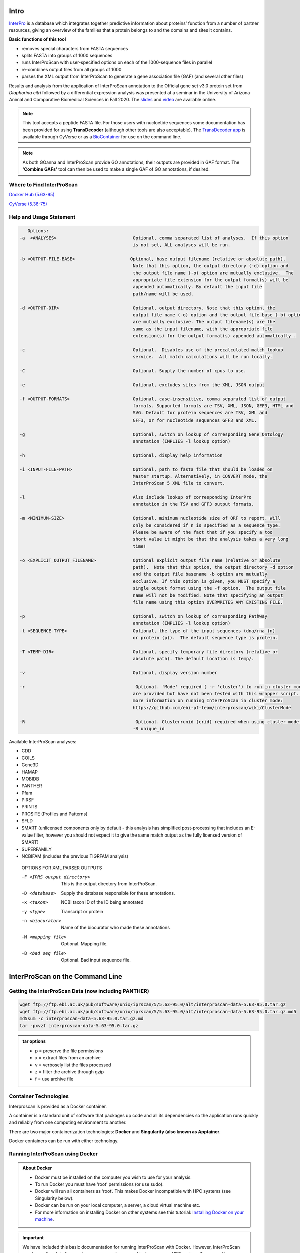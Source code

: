 =========
**Intro**
=========

`InterPro <http://www.ebi.ac.uk/interpro/>`_ is a database which integrates together predictive information about proteins' function from a number of partner resources, giving an overview of the families that a protein belongs to and the domains and sites it contains.

**Basic functions of this tool**

- removes special characters from FASTA sequences
- splits FASTA into groups of 1000 sequences
- runs InterProScan with user-specified options on each of the 1000-sequence files in parallel
- re-combines output files from all groups of 1000
- parses the XML output from InterProScan to generate a gene association file (GAF) (and several other files)


Results and analysis from the application of InterProScan annotation to the Official gene set v3.0 protein set from *Diaphorina citri* followed by a differential expression analysis was presented at a seminar in the University of Arizona Animal and Comparative Biomedical Sciences in Fall 2020. The `slides <https://www.slideshare.net/suryasaha/functional-annotation-of-invertebrate-genomes>`_ and `video <https://arizona.zoom.us/rec/play/tZZ-fuutrj43T9fBtASDAaR9W9S0fP6s1XQbrvQOz0e0VnYHYVL1MOMaZ-F4v45qOmXQkV1MUXQ7tufD>`_ are available online.


.. NOTE::

    This tool accepts a peptide FASTA file. For those users with nucloetide sequences some documentation has been provided for using **TransDecoder** (although other tools are also acceptable). 
    The `TransDecoder app <https://de.cyverse.org/de/?type=apps&app-id=74828a18-f351-11e8-be2b-008cfa5ae621&system-id=de>`_ is available through CyVerse or as a `BioContainer <https://quay.io/repository/biocontainers/transdecoder?tab=tags>`_ for use on the command line.

.. NOTE:: 

    As both GOanna and InterProScan provide GO annotations, their outputs are provided in GAF format. The **'Combine GAFs'** tool can then be used to make a single GAF of GO annotations, if desired.

**Where to Find InterProScan**
==============================

`Docker Hub (5.63-95) <https://hub.docker.com/r/agbase/interproscan>`_

`CyVerse (5.36-75) <https://de.cyverse.org/de/?type=apps&app-id=Interproscan-5.36.75u2&system-id=agave>`_
    

.. _iprsusage:

**Help and Usage Statement**
============================

.. _iprsusage:

.. code-block:: bash

    Options:
 -a  <ANALYSES>                             Optional, comma separated list of analyses.  If this option
                                            is not set, ALL analyses will be run.

 -b <OUTPUT-FILE-BASE>                     Optional, base output filename (relative or absolute path).
                                            Note that this option, the output directory (-d) option and
                                            the output file name (-o) option are mutually exclusive.  The
                                            appropriate file extension for the output format(s) will be
                                            appended automatically. By default the input file
                                            path/name will be used.

 -d <OUTPUT-DIR>                            Optional, output directory. Note that this option, the
                                            output file name (-o) option and the output file base (-b) option
                                            are mutually exclusive. The output filename(s) are the
                                            same as the input filename, with the appropriate file
                                            extension(s) for the output format(s) appended automatically .

 -c                                         Optional.  Disables use of the precalculated match lookup
                                            service.  All match calculations will be run locally.

 -C                                         Optional. Supply the number of cpus to use.

 -e                                         Optional, excludes sites from the XML, JSON output

 -f <OUTPUT-FORMATS>                        Optional, case-insensitive, comma separated list of output
                                            formats. Supported formats are TSV, XML, JSON, GFF3, HTML and
                                            SVG. Default for protein sequences are TSV, XML and
                                            GFF3, or for nucleotide sequences GFF3 and XML.

 -g                                         Optional, switch on lookup of corresponding Gene Ontology
                                            annotation (IMPLIES -l lookup option)

 -h                                         Optional, display help information

 -i <INPUT-FILE-PATH>                       Optional, path to fasta file that should be loaded on
                                            Master startup. Alternatively, in CONVERT mode, the
                                            InterProScan 5 XML file to convert.

 -l                                         Also include lookup of corresponding InterPro
                                            annotation in the TSV and GFF3 output formats.

 -m <MINIMUM-SIZE>                          Optional, minimum nucleotide size of ORF to report. Will
                                            only be considered if n is specified as a sequence type.
                                            Please be aware of the fact that if you specify a too
                                            short value it might be that the analysis takes a very long
                                            time!

 -o <EXPLICIT_OUTPUT_FILENAME>              Optional explicit output file name (relative or absolute
                                            path).  Note that this option, the output directory -d option
                                            and the output file basename -b option are mutually
                                            exclusive. If this option is given, you MUST specify a
                                            single output format using the -f option.  The output file
                                            name will not be modified. Note that specifying an output
                                            file name using this option OVERWRITES ANY EXISTING FILE.

 -p                                         Optional, switch on lookup of corresponding Pathway
                                            annotation (IMPLIES -l lookup option)
 -t <SEQUENCE-TYPE>                         Optional, the type of the input sequences (dna/rna (n)
                                            or protein (p)).  The default sequence type is protein.

 -T <TEMP-DIR>                              Optional, specify temporary file directory (relative or
                                            absolute path). The default location is temp/.

 -v                                         Optional, display version number
 
 -r                                          Optional. 'Mode' required ( -r 'cluster') to run in cluster mode. These options
                                            are provided but have not been tested with this wrapper script. For
                                            more information on running InterProScan in cluster mode:
                                            https://github.com/ebi-pf-team/interproscan/wiki/ClusterMode

 -R                                          Optional. Clusterrunid (crid) required when using cluster mode.
                                            -R unique_id


Available InterProScan analyses:

- CDD
- COILS
- Gene3D
- HAMAP
- MOBIDB
- PANTHER
- Pfam
- PIRSF
- PRINTS
- PROSITE (Profiles and Patterns)
- SFLD
- SMART (unlicensed components only by default - this analysis has simplified post-processing that includes an E-value filter, however you should not expect it to give the same match output as the fully licensed version of SMART)
- SUPERFAMILY
- NCBIFAM (includes the previous TIGRFAM analysis)

 OPTIONS FOR XML PARSER OUTPUTS

 -F <IPRS output directory>              This is the output directory from InterProScan.
 -D <database>                           Supply the database responsible for these annotations.
 -x <taxon>                              NCBI taxon ID of the ID being annotated
 -y <type>                               Transcript or protein
 -n <biocurator>                         Name of the biocurator who made these annotations
 -M <mapping file>                       Optional. Mapping file.
 -B <bad seq file>                       Optional. Bad input sequence file.
============================================
**InterProScan on the Command Line**
============================================

**Getting the InterProScan Data (now including PANTHER)** 
==========================================================
.. code-block:: bash

    wget ftp://ftp.ebi.ac.uk/pub/software/unix/iprscan/5/5.63-95.0/alt/interproscan-data-5.63-95.0.tar.gz
    wget ftp://ftp.ebi.ac.uk/pub/software/unix/iprscan/5/5.63-95.0/alt/interproscan-data-5.63-95.0.tar.gz.md5
    md5sum -c interproscan-data-5.63-95.0.tar.gz.md
    tar -pxvzf interproscan-data-5.63-95.0.tar.gz

.. admonition:: tar options

   - p = preserve the file permissions
   - x = extract files from an archive
   - v = verbosely list the files processed
   - z = filter the archive through gzip
   - f = use archive file


**Container Technologies**
==========================
Interproscan is provided as a Docker container.

A container is a standard unit of software that packages up code and all its dependencies so the application runs quickly and reliably from one computing environment to another.

There are two major containerization technologies: **Docker** and **Singularity (also known as Apptainer**.

Docker containers can be run with either technology.

**Running InterProScan using Docker**
=====================================

.. admonition:: About Docker

    - Docker must be installed on the computer you wish to use for your analysis.
    - To run Docker you must have ‘root’ permissions (or use sudo).
    - Docker will run all containers as ‘root’. This makes Docker incompatible with HPC systems (see Singularity below).
    - Docker can be run on your local computer, a server, a cloud virtual machine etc.
    - For more information on installing Docker on other systems see this tutorial:  `Installing Docker on your machine <https://docs.docker.com/engine/install/>`_.


.. Important::

    We have included this basic documentation for running InterProScan with Docker. However, InterProScan requires quite a lot of compute resources and may need to be run on an HPC system. If you need to use HPC see 'Singularity' below.



**Getting the InterProScan Container**
---------------------------------------
The InterProScan tool is available as a Docker container on Docker Hub where you can see all the available versions:
`InterProScan container <https://hub.docker.com/r/agbase/interproscan>`_

The latest container can be pulled with this command:

.. code-block:: bash

    docker pull agbase/interproscan:5.63-95

.. admonition:: Remember

    You must have root permissions or use sudo, like so:

    sudo docker pull agbase/interproscan:5.63-95



**Running InterProScan with Data**
----------------------------------
.. tip::

    There is one directory built into this container. This directory should be used to mount your working directory.

    - /data

**Getting the Help and Usage Statement**
^^^^^^^^^^^^^^^^^^^^^^^^^^^^^^^^^^^^^^^^

.. code-block:: bash

    sudo docker run --rm -v $(pwd):/work-dir agbase/interproscan:5.63-95 -h

See :ref:`iprsusage`


**Example Command**
^^^^^^^^^^^^^^^^^^^

.. code-block:: bash

    sudo docker run \
    -v /your/local/data/directory:/data \
    -v /where/you/downloaded/interproscan/data/interproscan-5.63-95.0/data:/opt/interproscan/data \
    agbase/interproscan:5.63-95 \
    -i /path/to/your/input/file/pnnl_10000.fasta \
    -d outdir_10000 \
    -f tsv,json,xml,gff3 \
    -g \
    -p \
    -c \
    -n curator \
    -x 109069 \
    -D database \
    -l

**Command Explained**
""""""""""""""""""""""""

**sudo docker run:** tells docker to run

**--rm:** removes container when analysis finishes (image will remain for furture analyses)

**-v /your/local/data/directory:/data:** mount my working directory on the host machine into the /data directory in the container. The syntax for this is <absolute path on host machine>:<absolute path in container>

**-v /where/you/downloaded/interproscan/data/interproscan-5.64-95.0/data:/opt/interproscan/data:** mounts the InterProScan partner data (downloaded from FTP) on the host machine into the /opt/interproscan/data directory in the container

**agbase/interproscan:5.63-95:** the name of the Docker image to use

.. tip::

    All the options supplied after the image name are Interproscan options

**-i /path/to/your/input/file/pnnl_10000.fasta:** local path to input FASTA file. You can also use the mounted file path: /data/pnnl_10000.fasta


**-d outdir_10000:** output directory name


**-f tsv,json,xml,gff3:** desired output file formats


**-g:** tells the tool to perform GO annotation 


**-p:** tells tool to perform pathway annotaion

**-c:** tells tool to perform local compute and not connect to EBI. This only adds a little to the run time but removes error messages from network time out errors

**-n curator:** name of biocurator to include in column 15 of GAF output file

**-x 109069:** taxon ID of query species to be used in column 13 of GAF output file

**-D database:** database of query accession to be used in column 1 of GAF output file

**-l:** tells tools to include lookup of corresponding InterPro annotation in the TSV and GFF3 output formats.


**Understanding Your Results**
^^^^^^^^^^^^^^^^^^^^^^^^^^^^^^
**InterProScan outputs:** https://github.com/ebi-pf-team/interproscan/wiki/OutputFormats
""""""""""""""""""""""""""""""""""""""""""""""""""""""""""""""""""""""""""""""""""""""""

- <basename>.gff3
- <basename>.tsv
- <basename>.xml
- <basename>.json

**Parser Outputs**
""""""""""""""""""
**<basename>_gaf.txt:**
-This table follows the formatting of a gene association file (gaf) and can be used in GO enrichment analyses.
 
**<basename>_acc_go_counts.txt:**
-This table includes input accessions, the number of GO IDs assigned to each accession and GO ID names. GO IDs are split into BP (Biological Process), MF (Molecular Function) and CC (Cellular Component).

**<basename>_go_counts.txt:**
-This table counts the numbers of sequences assigned to each GO ID so that the user can quickly identify all genes assigned to a particular function.

**<basename>_acc_interpro_counts.txt:**
-This table includes input accessions, number of InterPro IDs for each accession, InterPro IDs assigned to each sequence and the InterPro ID name.

**<basename>_interpro_counts.txt:**
-This table counts the numbers of sequences assigned to each InterPro ID so that the user can quickly identify all genes with a particular motif. 

**<basename>_acc_pathway_counts.txt:**
-This table includes input accessions, number of pathway IDs for the accession and the pathway names. Multiple values are separated by a semi-colon.

**<basename>_pathway_counts.txt:**
-This table counts the numbers of sequences assigned to each Pathway ID so that the user can quickly identify all genes assigned to a pathway.

**<basename>.err:**
-This file will list any sequences that were not able to be analyzed by InterProScan. Examples of sequences that will cause an error are sequences with a large run of Xs.

If you see more files in your output folder there may have been an error in the analysis or there may have been no GO to transfer. `Contact us <agbase@email.arizona.edu>`_.


**Running InterProScan with Singularity (or Apptainer) on HPC**
===============================================================
.. admonition:: About Singularity

    - does not require ‘root’ permissions
    - runs all containers as the user that is logged into the host machine
    - HPC systems are likely to have Singularity (or Apptainer) installed and are unlikely to object if asked to install it (no guarantees).
    - can be run on any machine where is is installed
    - more information about `Singularity <https://apptainer.org/user-docs/3.8/>`_ and `Apptainer <https://apptainer.org/docs/user/latest/>`_
    - This tool was tested using SingularityCE 3.11.4


.. admonition:: HPC Job Schedulers

    Although Singularity can be installed on any computer this documentation assumes it will be run on an HPC system. The tool was tested on a SLURM system and the job submission scripts below reflect that. Submission scripts will need to be modified for use with other job scheduler systems.




**Getting the InterProScan Container**
--------------------------------------

The InterProScan tool is available as a Docker container on Docker Hub:
`InterProScan container <https://hub.docker.com/r/agbase/interproscan>`_

The container can be pulled with this command:

.. code-block:: bash

    singularity pull docker://agbase/interproscan:5.63-95



**Getting the Help and Usage Statement**
^^^^^^^^^^^^^^^^^^^^^^^^^^^^^^^^^^^^^^^^
**Example SLURM script:**


.. code-block:: bash

    #!/bin/bash
    #SBATCH --job-name=jobname
    #SBATCH --ntasks=48
    #SBATCH --nodes=1
    #SBATCH --mem=0
    #SBATCH --time=48:00:00
    #SBATCH --partition=short
    #SBATCH --account=nal_genomics


    module load singularityCE

    singularity run \
    interproscan_5.63-95.sif \
    -h

See :ref:`iprsusage`


**Running InterProScan with Data**
----------------------------------

.. tip::

    There is one directory built into this container. This directory should be used to mount your working directory.
    
    - /data

**Example SLURM Script**
^^^^^^^^^^^^^^^^^^^^^^^^

.. code-block:: bash

    #!/bin/bash
    #SBATCH --job-name=jobname
    #SBATCH --ntasks=48
    #SBATCH --nodes=1
    #SBATCH --mem=0
    #SBATCH --time=48:00:00
    #SBATCH --partition=short
    #SBATCH --account=nal_genomics

    module load singularityCE

    singularity run \
    -B /your/local/data/directory:/data \
    -B /where/you/downloaded/interproscan/data/interproscan-5.63-85.0/data:/opt/interproscan/data \
    interproscan_5.63-95.sif \
    -i /your/local/data/directory/pnnl_10000.fasta \
    -d outdir_10000 \
    -f tsv,json,xml,gff3 \
    -g \
    -p \
    -c \
    -n biocurator \
    -x 109069 \
    -D database \
    -l
    
**Command Explained**
""""""""""""""""""""""""

**singularity run:** tells Singularity to run

**-B /your/local/data/directory:/data:** mounts my working directory on the host machine into the /data directory in the container the syntax for this is <aboslute path on host machine>:<aboslute path in container>

**-B /where/you/downloaded/interproscan/data/interproscan-5.63-95.0/data:/opt/interproscan/data:** mounts he InterProScan data directory that was downloaded from the FTP site into the InterProScan data directory in the container

**interproscan_5.63-95.sif:** name of the image to use

.. tip::

    All the options supplied after the image name are options for this tool

**-i /your/local/data/directory/pnnl_10000.fasta:** input FASTA file


**-d outdir_10000:** output directory name


**-f tsv,json,xml,gff3:** desired output file formats


**-g:** tells the tool to perform GO annotation 


**-c:** tells tool to perform local compute and not connect to EBI. This only adds a little to the run time but removes error messages from network time out errors


**-p:** tells tool to perform pathway annoation


**-n biocurator:** name of biocurator to include in column 15 of GAF output file


**-x 109069:** taxon ID of query species to be used in column 13 of GAF output file

**-D database:** database of query accession to be used in column 1 of GAF output file

**-l:** tells tools to include lookup of corresponding InterPro annotation in the TSV and GFF3 output formats.

**Understanding Your Results**
^^^^^^^^^^^^^^^^^^^^^^^^^^^^^^
**InterProScan outputs:** https://github.com/ebi-pf-team/interproscan/wiki/OutputFormats
""""""""""""""""""""""""""""""""""""""""""""""""""""""""""""""""""""""""""""""""""""""""

- <basename>.gff3
- <basename>.tsv
- <basename>.xml
- <basename>.json

**Parser Outputs**
""""""""""""""""""
**<basename>_gaf.txt:**
-This table follows the formatting of a gene association file (gaf) and can be used in GO enrichment analyses.
 
**<basename>_acc_go_counts.txt:**
-This table includes input accessions, the number of GO IDs assigned to each accession and GO ID names. GO IDs are split into BP (Biological Process), MF (Molecular Function) and CC (Cellular Component).

**<basename>_go_counts.txt:**
-This table counts the numbers of sequences assigned to each GO ID so that the user can quickly identify all genes assigned to a particular function.

**<basename>_acc_interpro_counts.txt:**
-This table includes input accessions, number of InterPro IDs for each accession, InterPro IDs assigned to each sequence and the InterPro ID name.

**<basename>_interpro_counts.txt:**
-This table counts the numbers of sequences assigned to each InterPro ID so that the user can quickly identify all genes with a particular motif. 

**<basename>_acc_pathway_counts.txt:**
-This table includes input accessions, number of pathway IDs for the accession and the pathway names. Multiple values are separated by a semi-colon.

**<basename>_pathway_counts.txt:**
-This table counts the numbers of sequences assigned to each Pathway ID so that the user can quickly identify all genes assigned to a pathway.

**<basename>.err:**
-This file will list any sequences that were not able to be analyzed by InterProScan. Examples of sequences that will cause an error are sequences with a large run of Xs.

If you see more files in your output folder there may have been an error in the analysis or there may have been no GO to transfer. `Contact us <agbase@email.arizona.edu>`_.
============================================
**InterProScan on the ARS Ceres HPC**
============================================

**About Ceres/Scinet**
===============================
- The Scinet VRSC has installed InterProScan for ARS use.
- For general information on Ceres/Scinet, how to access it, and how to use it, visit `https://usda-ars-gbru.github.io/scinet-site/ <https://usda-ars-gbru.github.io/scinet-site/>`_.


**Running InterProScan on Ceres/Scinet**
========================================

.. Important::

    - InterProScan requires quite a lot of compute resources and should be run in batch mode.
    - Before using batch mode, you should review Ceres/Scinet's documentation first, and decide what queue you'll want to use. See `https://usda-ars-gbru.github.io/scinet-site/guide/ceres/ <https://usda-ars-gbru.github.io/scinet-site/guide/ceres/>`_.


**Running InterProScan with Data**
----------------------------------

**Getting the Help and Usage Statement**
^^^^^^^^^^^^^^^^^^^^^^^^^^^^^^^^^^^^^^^^

.. code-block:: bash

    agbase_interproscan -h

See :ref:`iprsusage`

**Example batch job submission bash script (e.g. agbase_interproscan-job.sh):**
^^^^^^^^^^^^^^^^^^^^^^^^^^^^^^^^^^^^^^^^^^^^^^^^^^^^^^^^^^^^^^^^^^^^^^^^^^^^^^^

.. code-block:: bash

    #! /bin/bash
    module load agbase
    agbase_interproscan -i AROS_10.faa -d outdir -f tsv,json,xml,html,gff3,svg -g -p -n Monica -x 109069 -D i5k


**Submitting the batch job:**
^^^^^^^^^^^^^^^^^^^^^^^^^^^^^

.. code-block:: bash

    sbatch agbase_interproscan-job.sh


**Command Explained**
""""""""""""""""""""""""

**-i AROS_10.faa:** local path to input FASTA file. 


**-d outdir:** output directory name


**-f tsv,json,xml,html,gff3,svg:** desired output file formats


**-g:** tells the tool to perform GO annotation 


**-p:** tells tool to perform pathway annoation


**-n Monica:** name of biocurator to include in column 15 of GAF output file


**-x 109069:** taxon ID of query species to be used in column 13 of GAF output file

**-D i5k:** database of query accession to be used in column 1 of GAF output file


**Understanding Your Results**
^^^^^^^^^^^^^^^^^^^^^^^^^^^^^^
**InterProScan outputs:** https://github.com/ebi-pf-team/interproscan/wiki/OutputFormats
""""""""""""""""""""""""""""""""""""""""""""""""""""""""""""""""""""""""""""""""""""""""

**Default**
- <basename>.gff3
- <basename>.tsv
- <basename>.xml

**Optional**
- <basename>.json
- <basename>.html.tar.gz
- <basename>.svg.tar.gz

**Parser Outputs**
""""""""""""""""""
**<basename>_gaf.txt:**
-This table follows the formatting of a gene association file (gaf) and can be used in GO enrichment analyses.
 
**<basename>_acc_go_counts.txt:**
-This table includes input accessions, the number of GO IDs assigned to each accession and GO ID names. GO IDs are split into BP (Biological Process), MF (Molecular Function) and CC (Cellular Component).

**<basename>_go_counts.txt:**
-This table counts the numbers of sequences assigned to each GO ID so that the user can quickly identify all genes assigned to a particular function.

**<basename>_acc_interpro_counts.txt:**
-This table includes input accessions, number of InterPro IDs for each accession, InterPro IDs assigned to each sequence and the InterPro ID name.

**<basename>_interpro_counts.txt:**
-This table counts the numbers of sequences assigned to each InterPro ID so that the user can quickly identify all genes with a particular motif. 

**<basename>_acc_pathway_counts.txt:**
-This table includes input accessions, number of pathway IDs for the accession and the pathway names. Multiple values are separated by a semi-colon.

**<basename>_pathway_counts.txt:**
-This table counts the numbers of sequences assigned to each Pathway ID so that the user can quickly identify all genes assigned to a pathway.

**<basename>.err:**
-This file will list any sequences that were not able to be analyzed by InterProScan. Examples of sequences that will cause an error are sequences with a large run of Xs.

If you see more files in your output folder there may have been an error in the analysis or there may have been no GO to transfer. `Contact us <agbase@email.arizona.edu>`_.
===========================
**InterProScan on CyVerse**
===========================


**Accessing InterProScan in the Discovery Environment**
========================================================

1. `Create an account on CyVerse <user.cyverse.org>`_ (free)
2. Open the CyVerse Discovery Environment (DE) and login with your CyVerse credentials.
3. If you are new to the Discovery Environment (DE) the user guide can be found `here <https://learning.cyverse.org/projects/discovery-environment-guide/en/latest/>`_.

4. Click on the ‘Data’ button at the left side of the screen to access your files/folders. Upload your data to the DE.
5. To access the `InterProScan Sequence Search 5.36-75.0 <https://de.cyverse.org/de/?type=apps&app-id=Interproscan-5.36.75u3&system-id=agave>`_ app click on the ‘Apps’ button at the left side of the DE. 
6. Search for 'interproscan' in the search bar at the top of the ‘apps’ window. The contents of the folder will appear in the main pane of the window. The InterProScan app is called ‘InterProScan Sequence Search 5.36-75’; click on the name to open the app.


**Using the InterProScan App**
==============================
**Launching the App**
---------------------

|iprs|

**InterProScan_Sequence_Search_5.36.75_analysis1:**
This menu is used to name the job you will run so that you can find it later.
Analysis Name: The default name is "InterProScan_Sequence_Search_5.36.75_analysis1". We recommend changing the 'analysis1' portion of this to reflect the data you are running.

**Comments:**
(Optional) You can add additional information in the comments section to distinguish your analyses further.

**Select output folder:**
This is where your results will be placed. The default (recommended) is your 'analyses' folder.

**Retain Inputs:**
Enabling this flag will copy all the input files into the analysis result folder. 

.. WARNING:: 

    Selecting this option will rapidly consume your allocated space. It is not recommended. Your inputs will always remain available in the folder in which you stored them.

**Input**
^^^^^^^^^

**Peptide FASTA file:** Use the Browse button on the right hand side to navigate to your Data folder and select your protein sequence file. 

**Parameters**
^^^^^^^^^^^^^^

**Annotate each peptide with Gene Ontology information:** Be sure this box is checked. This will ensure that you get GO annotations

**Biocurator:** This will be used to fill the 'assigned by' field of your GAF output file. If you do not fill it in the default "user" will be used instead.

**Database:** Use the database that sequences were obtained from (Genbank), or a recognizable project name if these sequences are not in a database (e.g., i5k project or Smith Lab).

**Annotate each peptide with biological pathway information:** This is optional. However, if you want pathways annotations be it is checked.

**Taxon:** Enter the NCBI taxon number for your species. This can be found by searching for your species name (common or scientific) in the `NCBI taxon database <https://www.ncbi.nlm.nih.gov/taxonomy>`_. 

**InterProScan output directory name:** This will be the name of the folder for your output files. The default folder name is 'outdir'.


**Understanding Your Results**
==============================
**InterProScan Outputs** 
------------------------
This app provides all six of the InterProScan output formats. For more details on the contents of each file please refer to the InterProScan `outputs documentation <https://github.com/ebi-pf-team/interproscan/wiki/OutputFormats>`_. 

**<basename>.gff3** 

**<basename>.tsv** 

**<basename>.xml** 

**<basename>.json**

**<basename>.html.tar.gz**

**<basename>.svg.tar.gz**

This app also runs the 'InterProScan Results Function' on the XML output from InterProScan. This tool provides a GAF output file and a variety of summary (count) files described below.

**InterProScan Results Function Outputs**
------------------------------------------
**<basename>_gaf.txt:**
-This table follows the formatting of a gene association file (gaf) and can be used in GO enrichment analyses.
 
**<basename>_acc_go_counts.txt:**
-This table includes input accessions, the number of GO IDs assigned to each accession and GO ID names. GO IDs are split into BP (Biological Process), MF (Molecular Function) and CC (Cellular Component).

**<basename>_go_counts.txt:**
-This table counts the numbers of sequences assigned to each GO ID so that the user can quickly identify all genes assigned to a particular function.

**<basename>_acc_interpro_counts.txt:**
-This table includes input accessions, number of InterPro IDs for each accession, InterPro IDs assigned to each sequence and the InterPro ID name.

**<basename>_interpro_counts.txt:**
-This table counts the numbers of sequences assigned to each InterPro ID so that the user can quickly identify all genes with a particular motif. 

**<basename>_acc_pathway_counts.txt:**
-This table includes input accessions, number of pathway IDs for the accession and the pathway names. Multiple values are separated by a semi-colon.

**<basename>_pathway_counts.txt:**
-This table counts the numbers of sequences assigned to each Pathway ID so that the user can quickly identify all genes assigned to a pathway.

**<basename>.err:**
-This file will list any sequences that were not able to be analyzed by InterProScan. Examples of sequences that will cause an error are sequences with a large run of Xs.



If you output doesn't look like you expect please check the 'condor_stderr' file in the analysis output 'logs' folder. If that doesn't clarify the problem contact us at agbase@email.arizona.edu or support@cyverse.org.


.. |iprs| image:: img/iprs.png
  :width: 700
